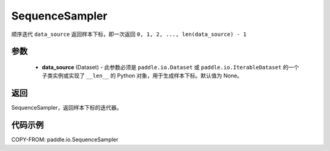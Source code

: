 .. _cn_api_io_cn_SequenceSampler:

SequenceSampler
-------------------------------

.. py:class:: paddle.io.SequenceSampler(data_source=None)

顺序迭代 ``data_source`` 返回样本下标，即一次返回 ``0, 1, 2, ..., len(data_source) - 1``

参数
::::::::::::

    - **data_source** (Dataset) - 此参数必须是 ``paddle.io.Dataset`` 或 ``paddle.io.IterableDataset`` 的一个子类实例或实现了 ``__len__`` 的 Python 对象，用于生成样本下标。默认值为 None。

返回
::::::::::::
SequenceSampler，返回样本下标的迭代器。


代码示例
::::::::::::

COPY-FROM: paddle.io.SequenceSampler
